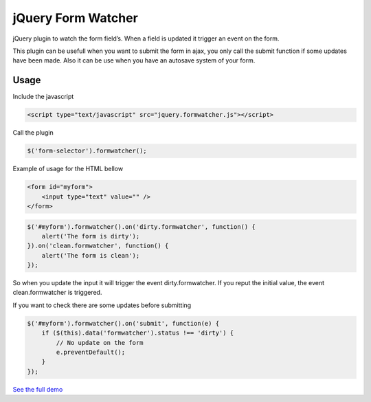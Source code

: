 .. jQuery Form Watcher documentation master file, created by
   sphinx-quickstart on Tue Apr 22 22:21:48 2014.
   You can adapt this file completely to your liking, but it should at least
   contain the root `toctree` directive.

jQuery Form Watcher
===================

jQuery plugin to watch the form field’s. When a field is updated it trigger an event on the form.

This plugin can be usefull when you want to submit the form in ajax, you only call the submit function if some updates have been made. Also it can be use when you have an autosave system of your form.

Usage
-----


Include the javascript

.. code::

    <script type="text/javascript" src="jquery.formwatcher.js"></script>


Call the plugin

.. code::

    $('form-selector').formwatcher();


Example of usage for the HTML bellow

.. code::

    <form id="myform">
        <input type="text" value="" />
    </form>

.. code::

    $('#myform').formwatcher().on('dirty.formwatcher', function() {
        alert('The form is dirty');
    }).on('clean.formwatcher', function() {
        alert('The form is clean');
    });


So when you update the input it will trigger the event dirty.formwatcher. If you reput the initial value, the event clean.formwatcher is triggered.

If you want to check there are some updates before submitting

.. code::

    $('#myform').formwatcher().on('submit', function(e) {
        if ($(this).data('formwatcher').status !== 'dirty') {
            // No update on the form
            e.preventDefault();
        }
    });

`See the full demo <http://lereskp.github.io/jquery.formwatcher/>`_



